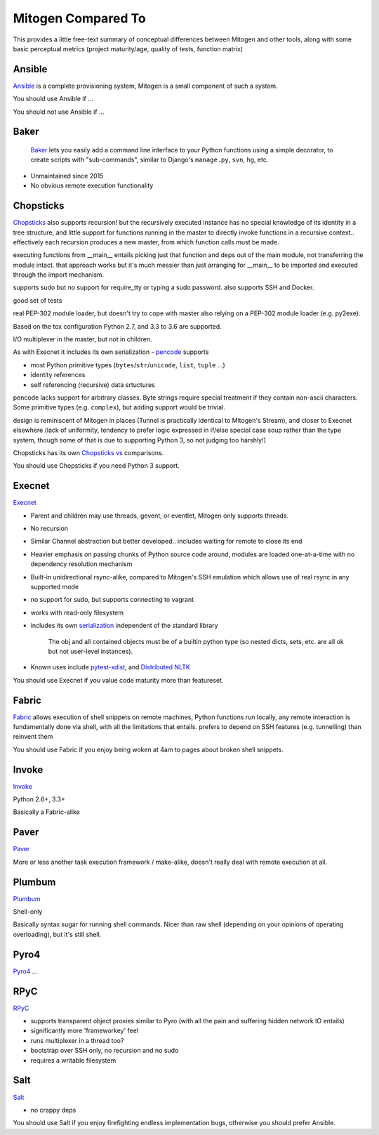 
Mitogen Compared To
-------------------

This provides a little free-text summary of conceptual differences between
Mitogen and other tools, along with some basic perceptual metrics (project
maturity/age, quality of tests, function matrix)


Ansible
#######

Ansible_ is a complete provisioning system, Mitogen is a small component of such a system.

You should use Ansible if ...

You should not use Ansible if ...


.. _Ansible: https://docs.ansible.com/ansible/latest/index.html
.. _ansible.src: https://github.com/ansible/ansible/

Baker
#####

    Baker_ lets you easily add a command line interface to your Python
    functions using a simple decorator, to create scripts with "sub-commands",
    similar to Django's ``manage.py``, ``svn``, ``hg``, etc.

- Unmaintained since 2015
- No obvious remote execution functionality

.. _Baker: https://bitbucket.org/mchaput/baker

Chopsticks
##########

Chopsticks_ also supports recursion! but the recursively executed instance has no special knowledge of its identity in a tree structure, and little support for functions running in the master to directly invoke functions in a recursive context.. effectively each recursion produces a new master, from which function calls must be made.

executing functions from __main__ entails picking just that function and deps
out of the main module, not transferring the module intact. that approach works
but it's much messier than just arranging for __main__ to be imported and
executed through the import mechanism.

supports sudo but no support for require_tty or typing a sudo password. also supports SSH and Docker.

good set of tests

real PEP-302 module loader, but doesn't try to cope with master also relying on
a PEP-302 module loader (e.g. py2exe).

Based on the tox configuration Python 2.7, and 3.3 to 3.6 are supported.

I/O multiplexer in the master, but not in children.

As with Execnet it includes its own serialization - pencode_ supports

- most Python primitive types (``bytes``/``str``/``unicode``, ``list``, ``tuple`` ...)
- identity references
- self referencing (recursive) data srtuctures

pencode lacks support for arbitrary classes. Byte strings require special
treatment if they contain non-ascii characters. Some primitive types
(e.g. ``complex``), but adding support would be trivial.

design is reminiscent of Mitogen in places (Tunnel is practically identical to
Mitogen's Stream), and closer to Execnet elsewhere (lack of uniformity,
tendency to prefer logic expressed in if/else special case soup rather than the
type system, though some of that is due to supporting Python 3, so not judging
too harshly!)

Chopsticks has its own `Chopsticks vs`_ comparisons.

You should use Chopsticks if you need Python 3 support.

.. _Chopsticks: https://chopsticks.readthedocs.io/en/stable/
.. _Chopsticks.src: https://github.com/lordmauve/chopsticks/
.. _Chopsticks vs: https://chopsticks.readthedocs.io/en/stable/intro.html#chopsticks-vs
.. _pencode: https://github.com/lordmauve/chopsticks/blob/master/doc/pencode.rst
.. _pencode.src: https://github.com/lordmauve/chopsticks/blob/master/chopsticks/pencode.py

Execnet
#######

Execnet_

- Parent and children may use threads, gevent, or eventlet, Mitogen only supports threads.
- No recursion
- Similar Channel abstraction but better developed.. includes waiting for remote to close its end
- Heavier emphasis on passing chunks of Python source code around, modules are loaded one-at-a-time with no dependency resolution mechanism
- Built-in unidirectional rsync-alike, compared to Mitogen's SSH emulation which allows use of real rsync in any supported mode
- no support for sudo, but supports connecting to vagrant
- works with read-only filesystem
- includes its own serialization_ independent of the standard library

      The obj and all contained objects must be of a builtin python type
      (so nested dicts, sets, etc. are all ok but not user-level instances).

- Known uses include `pytest-xdist`_, and `Distributed NLTK`_

You should use Execnet if you value code maturity more than featureset.

.. _Execnet: https://codespeak.net/execnet/
.. _serialization: https://codespeak.net/execnet/basics.html#dumps-loads
.. _pytest-xdist: https://pypi.python.org/pypi/pytest-xdist
.. _Distributed NLTK: https://streamhacker.com/2009/12/14/execnet-disco-distributed-nltk/

Fabric
######

Fabric_ allows execution of shell snippets on remote machines, Python functions run
locally, any remote interaction is fundamentally done via shell, with all the
limitations that entails. prefers to depend on SSH features (e.g. tunnelling)
than reinvent them

You should use Fabric if you enjoy being woken at 4am to pages about broken
shell snippets.

.. _fabric: http://www.fabfile.org/

Invoke
######

Invoke_

Python 2.6+, 3.3+

Basically a Fabric-alike

.. _invoke: http://www.pyinvoke.org/


Paver
#####

Paver_

More or less another task execution framework / make-alike, doesn't really deal
with remote execution at all.

.. _Paver: https://github.com/paver/paver/

Plumbum
#######

Plumbum_

Shell-only

Basically syntax sugar for running shell commands. Nicer than raw shell
(depending on your opinions of operating overloading), but it's still shell.

.. _Plumbum: https://pypi.python.org/pypi/plumbum

Pyro4
#####

Pyro4_
...

.. _Pyro4: https://pythonhosted.org/Pyro4/

RPyC
####

RPyC_

- supports transparent object proxies similar to Pyro (with all the pain and suffering hidden network IO entails)
- significantly more 'frameworkey' feel
- runs multiplexer in a thread too?
- bootstrap over SSH only, no recursion and no sudo
- requires a writable filesystem

.. _RPyC: https://rpyc.readthedocs.io/en/latest/

Salt
####

Salt_

- no crappy deps

You should use Salt if you enjoy firefighting endless implementation bugs,
otherwise you should prefer Ansible.

.. _Salt: https://docs.saltstack.com/en/latest/topics/
.. _Salt.src: https://github.com/saltstack/salt

